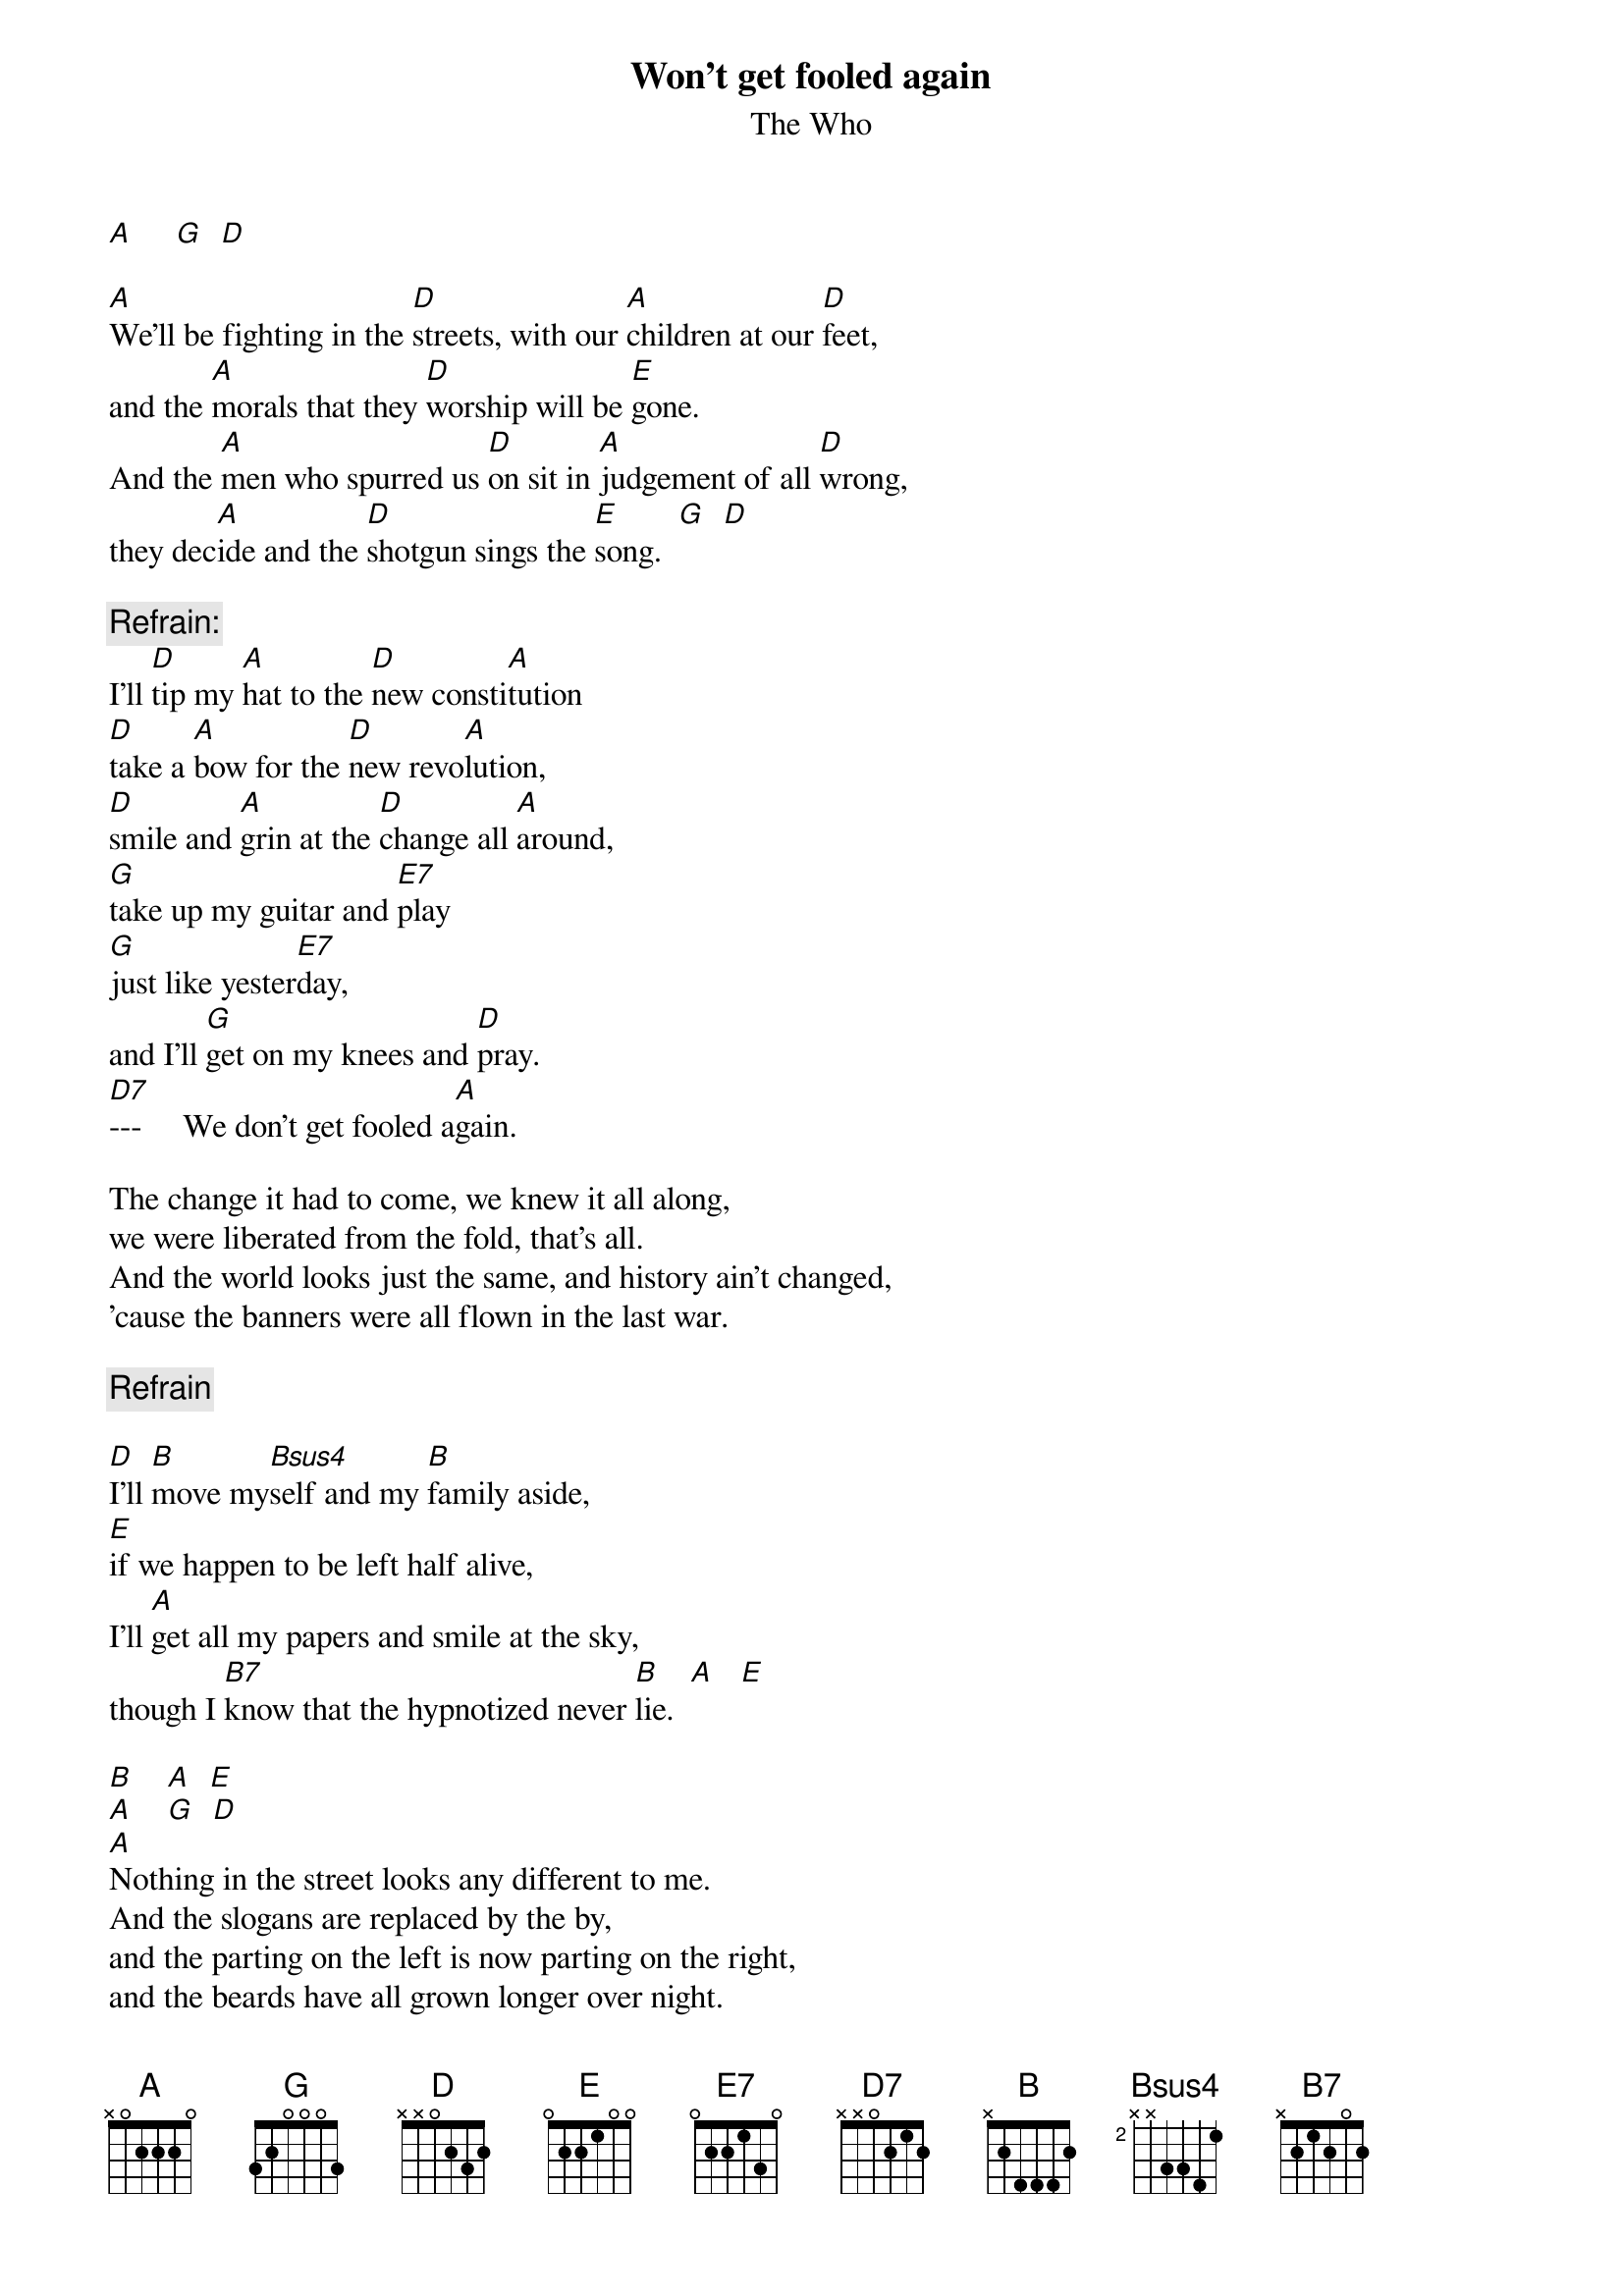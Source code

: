 # From: pjoe@charon.muc.de (Peter Eybert)
{t:Won't get fooled again}
{st:The Who}

[A]     [G]  [D] 

[A]We'll be fighting in the [D]streets, with our [A]children at our [D]feet,
and the [A]morals that they [D]worship will be [E]gone.
And the [A]men who spurred us [D]on sit in [A]judgement of all [D]wrong,
they dec[A]ide and the [D]shotgun sings the [E]song.  [G]  [D]  

{c:Refrain:}
I'll [D]tip my [A]hat to the [D]new consti[A]tution
[D]take a [A]bow for the [D]new revo[A]lution,
[D]smile and [A]grin at the [D]change all [A]around,
[G]take up my guitar and [E7]play
[G]just like yester[E7]day,
and I'll [G]get on my knees and [D]pray.
[D7]---     We don't get fooled a[A]gain.

The change it had to come, we knew it all along,
we were liberated from the fold, that's all.
And the world looks just the same, and history ain't changed,
'cause the banners were all flown in the last war.

{c:Refrain}

[D]I'll [B]move my[Bsus4]self and my [B]family aside,
[E]if we happen to be left half alive,
I'll [A]get all my papers and smile at the sky,
though I [B7]know that the hypnotized never [B]lie.  [A]   [E] 

[B]    [A]  [E] 
[A]    [G]  [D]  
[A]Nothing in the street looks any different to me.
And the slogans are replaced by the by,
and the parting on the left is now parting on the right,
and the beards have all grown longer over night.

{c:Refrain}

Yeah, 
[A]meet the new boss.   [G]    [D] 
[A]Same as the old boss.[G]    [D]    [A] 
